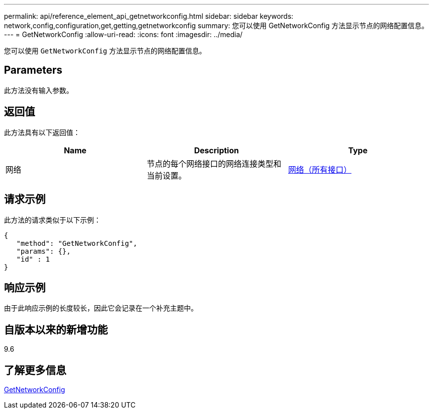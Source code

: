 ---
permalink: api/reference_element_api_getnetworkconfig.html 
sidebar: sidebar 
keywords: network,config,configuration,get,getting,getnetworkconfig 
summary: 您可以使用 GetNetworkConfig 方法显示节点的网络配置信息。 
---
= GetNetworkConfig
:allow-uri-read: 
:icons: font
:imagesdir: ../media/


[role="lead"]
您可以使用 `GetNetworkConfig` 方法显示节点的网络配置信息。



== Parameters

此方法没有输入参数。



== 返回值

此方法具有以下返回值：

|===
| Name | Description | Type 


 a| 
网络
 a| 
节点的每个网络接口的网络连接类型和当前设置。
 a| 
xref:reference_element_api_network_all_interfaces.adoc[网络（所有接口）]

|===


== 请求示例

此方法的请求类似于以下示例：

[listing]
----
{
   "method": "GetNetworkConfig",
   "params": {},
   "id" : 1
}
----


== 响应示例

由于此响应示例的长度较长，因此它会记录在一个补充主题中。



== 自版本以来的新增功能

9.6



== 了解更多信息

xref:reference_element_api_response_example_getnetworkconfig.adoc[GetNetworkConfig]
